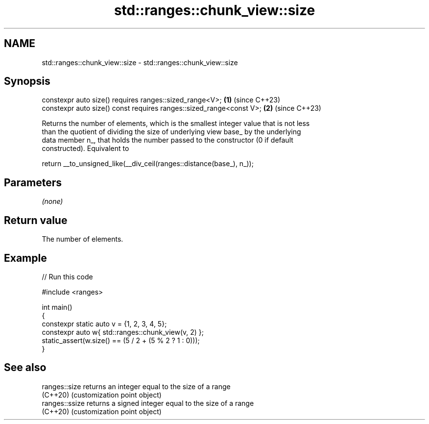 .TH std::ranges::chunk_view::size 3 "2024.06.10" "http://cppreference.com" "C++ Standard Libary"
.SH NAME
std::ranges::chunk_view::size \- std::ranges::chunk_view::size

.SH Synopsis
   constexpr auto size() requires ranges::sized_range<V>;             \fB(1)\fP (since C++23)
   constexpr auto size() const requires ranges::sized_range<const V>; \fB(2)\fP (since C++23)

   Returns the number of elements, which is the smallest integer value that is not less
   than the quotient of dividing the size of underlying view base_ by the underlying
   data member n_, that holds the number passed to the constructor (0 if default
   constructed). Equivalent to

 return __to_unsigned_like(__div_ceil(ranges::distance(base_), n_));

.SH Parameters

   \fI(none)\fP

.SH Return value

   The number of elements.

.SH Example


// Run this code

 #include <ranges>

 int main()
 {
     constexpr static auto v = {1, 2, 3, 4, 5};
     constexpr auto w{ std::ranges::chunk_view(v, 2) };
     static_assert(w.size() == (5 / 2 + (5 % 2 ? 1 : 0)));
 }

.SH See also

   ranges::size  returns an integer equal to the size of a range
   (C++20)       (customization point object)
   ranges::ssize returns a signed integer equal to the size of a range
   (C++20)       (customization point object)
